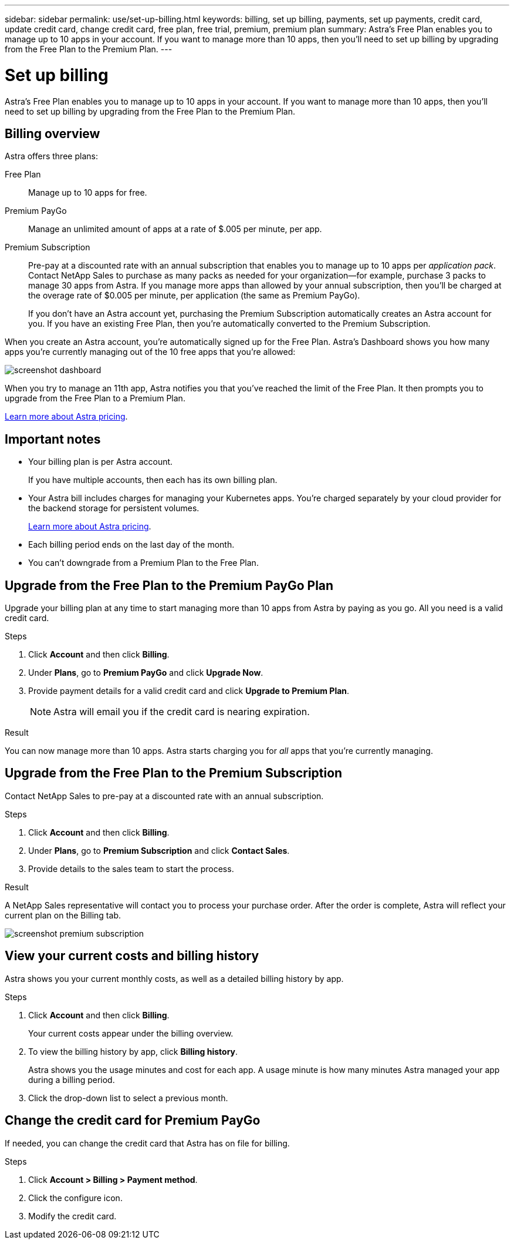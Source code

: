 ---
sidebar: sidebar
permalink: use/set-up-billing.html
keywords: billing, set up billing, payments, set up payments, credit card, update credit card, change credit card, free plan, free trial, premium, premium plan
summary: Astra's Free Plan enables you to manage up to 10 apps in your account. If you want to manage more than 10 apps, then you'll need to set up billing by upgrading from the Free Plan to the Premium Plan.
---

= Set up billing
:hardbreaks:
:icons: font
:imagesdir: ../media/use/

Astra's Free Plan enables you to manage up to 10 apps in your account. If you want to manage more than 10 apps, then you'll need to set up billing by upgrading from the Free Plan to the Premium Plan.

== Billing overview

Astra offers three plans:

Free Plan:: Manage up to 10 apps for free.
Premium PayGo:: Manage an unlimited amount of apps at a rate of $.005 per minute, per app.
Premium Subscription:: Pre-pay at a discounted rate with an annual subscription that enables you to manage up to 10 apps per _application pack_. Contact NetApp Sales to purchase as many packs as needed for your organization--for example, purchase 3 packs to manage 30 apps from Astra. If you manage more apps than allowed by your annual subscription, then you'll be charged at the overage rate of $0.005 per minute, per application (the same as Premium PayGo).
+
If you don't have an Astra account yet, purchasing the Premium Subscription automatically creates an Astra account for you. If you have an existing Free Plan, then you're automatically converted to the Premium Subscription.

When you create an Astra account, you're automatically signed up for the Free Plan. Astra's Dashboard shows you how many apps you're currently managing out of the 10 free apps that you're allowed:

image:screenshot-dashboard.gif[]

When you try to manage an 11th app, Astra notifies you that you've reached the limit of the Free Plan. It then prompts you to upgrade from the Free Plan to a Premium Plan.

link:../get-started/intro.html[Learn more about Astra pricing].

== Important notes

* Your billing plan is per Astra account.
+
If you have multiple accounts, then each has its own billing plan.

* Your Astra bill includes charges for managing your Kubernetes apps. You’re charged separately by your cloud provider for the backend storage for persistent volumes.
+
link:../get-started/intro.html[Learn more about Astra pricing].

* Each billing period ends on the last day of the month.

* You can't downgrade from a Premium Plan to the Free Plan.

== Upgrade from the Free Plan to the Premium PayGo Plan

Upgrade your billing plan at any time to start managing more than 10 apps from Astra by paying as you go. All you need is a valid credit card.

.Steps

. Click *Account* and then click *Billing*.

. Under *Plans*, go to *Premium PayGo* and click *Upgrade Now*.

. Provide payment details for a valid credit card and click *Upgrade to Premium Plan*.
+
NOTE: Astra will email you if the credit card is nearing expiration.

.Result

You can now manage more than 10 apps. Astra starts charging you for _all_ apps that you're currently managing.

== Upgrade from the Free Plan to the Premium Subscription

Contact NetApp Sales to pre-pay at a discounted rate with an annual subscription.

.Steps

. Click *Account* and then click *Billing*.

. Under *Plans*, go to *Premium Subscription* and click *Contact Sales*.

. Provide details to the sales team to start the process.

.Result

A NetApp Sales representative will contact you to process your purchase order. After the order is complete, Astra will reflect your current plan on the Billing tab.

image:screenshot-premium-subscription.gif[]

== View your current costs and billing history

Astra shows you your current monthly costs, as well as a detailed billing history by app.

.Steps

. Click *Account* and then click *Billing*.
+
Your current costs appear under the billing overview.

. To view the billing history by app, click *Billing history*.
+
Astra shows you the usage minutes and cost for each app. A usage minute is how many minutes Astra managed your app during a billing period.

. Click the drop-down list to select a previous month.

== Change the credit card for Premium PayGo

If needed, you can change the credit card that Astra has on file for billing.

.Steps

. Click *Account > Billing > Payment method*.

. Click the configure icon.

. Modify the credit card.
